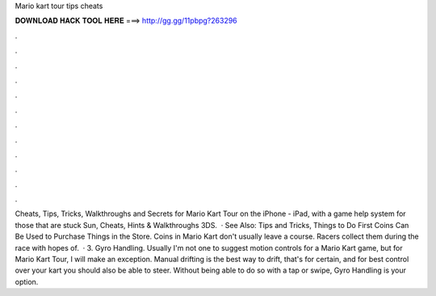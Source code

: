 Mario kart tour tips cheats

𝐃𝐎𝐖𝐍𝐋𝐎𝐀𝐃 𝐇𝐀𝐂𝐊 𝐓𝐎𝐎𝐋 𝐇𝐄𝐑𝐄 ===> http://gg.gg/11pbpg?263296

.

.

.

.

.

.

.

.

.

.

.

.

Cheats, Tips, Tricks, Walkthroughs and Secrets for Mario Kart Tour on the iPhone - iPad, with a game help system for those that are stuck Sun, Cheats, Hints & Walkthroughs 3DS.  · See Also: Tips and Tricks, Things to Do First Coins Can Be Used to Purchase Things in the Store. Coins in Mario Kart don't usually leave a course. Racers collect them during the race with hopes of.  · 3. Gyro Handling. Usually I'm not one to suggest motion controls for a Mario Kart game, but for Mario Kart Tour, I will make an exception. Manual drifting is the best way to drift, that's for certain, and for best control over your kart you should also be able to steer. Without being able to do so with a tap or swipe, Gyro Handling is your option.
